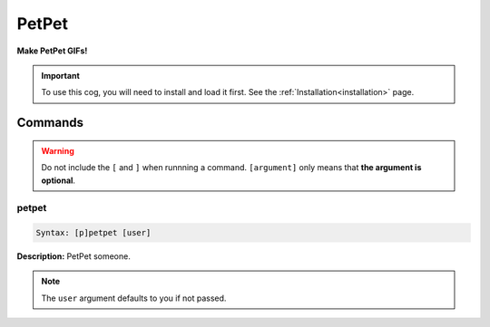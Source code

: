 .. _petpet:

******
PetPet
******
**Make PetPet GIFs!**

.. important::
    To use this cog, you will need to install and load it first.
    See the :ref:`Installation<installation>` page.

========
Commands
========

.. warning::
    Do not include the ``[`` and ``]`` when runnning a command.
    ``[argument]`` only means that **the argument is optional**.

------
petpet
------

.. code-block:: yaml

    Syntax: [p]petpet [user]

**Description:** PetPet someone.

.. note::
    The ``user`` argument defaults to you if not passed.
